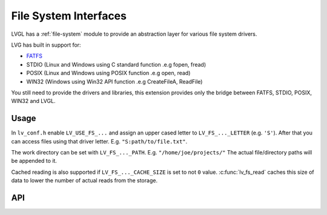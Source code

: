 ======================
File System Interfaces
======================

LVGL has a :ref:`file-system` module
to provide an abstraction layer for various file system drivers.

LVG has built in support for:

- `FATFS <http://elm-chan.org/fsw/ff/00index_e.html>`__
- STDIO (Linux and Windows using C standard function .e.g fopen, fread)
- POSIX (Linux and Windows using POSIX function .e.g open, read)
- WIN32 (Windows using Win32 API function .e.g CreateFileA, ReadFile)

You still need to provide the drivers and libraries, this extension
provides only the bridge between FATFS, STDIO, POSIX, WIN32 and LVGL.

Usage
*****

In ``lv_conf.h`` enable ``LV_USE_FS_...`` and assign an upper cased
letter to ``LV_FS_..._LETTER`` (e.g. ``'S'``). After that you can access
files using that driver letter. E.g. ``"S:path/to/file.txt"``.

The work directory can be set with ``LV_FS_..._PATH``. E.g.
``"/home/joe/projects/"`` The actual file/directory paths will be
appended to it.

Cached reading is also supported if ``LV_FS_..._CACHE_SIZE`` is set to
not ``0`` value. :c:func:`lv_fs_read` caches this size of data to lower the
number of actual reads from the storage.

API
***

